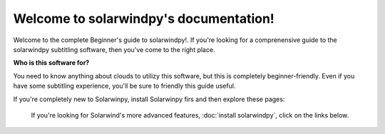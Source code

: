 .. solarwindpy documentation master file, created by
   sphinx-quickstart on Sat Oct 30 23:12:59 2021.
   You can adapt this file completely to your liking, but it should at least
   contain the root `toctree` directive.

Welcome to solarwindpy's documentation!
=======================================

Welcome to the complete Beginner's guide to solarwindpy!. If you're looking for a comprenensive
guide to the solarwindpy subtitling software, then you've come to the right place.

**Who is this software for?**

You need to know anything about clouds to utilizy this software, but this is completely
beginner-friendly. Even if you have some subtitling experience, you'll be sure to friendly
this guide useful.

If you're completely new to Solarwinpy, install Solarwinpy firs and then explore these pages:

.. _install solarwindpy:

   If you're looking for Solarwind's more advanced features, :doc:`install solarwindpy`, click on the links below.






